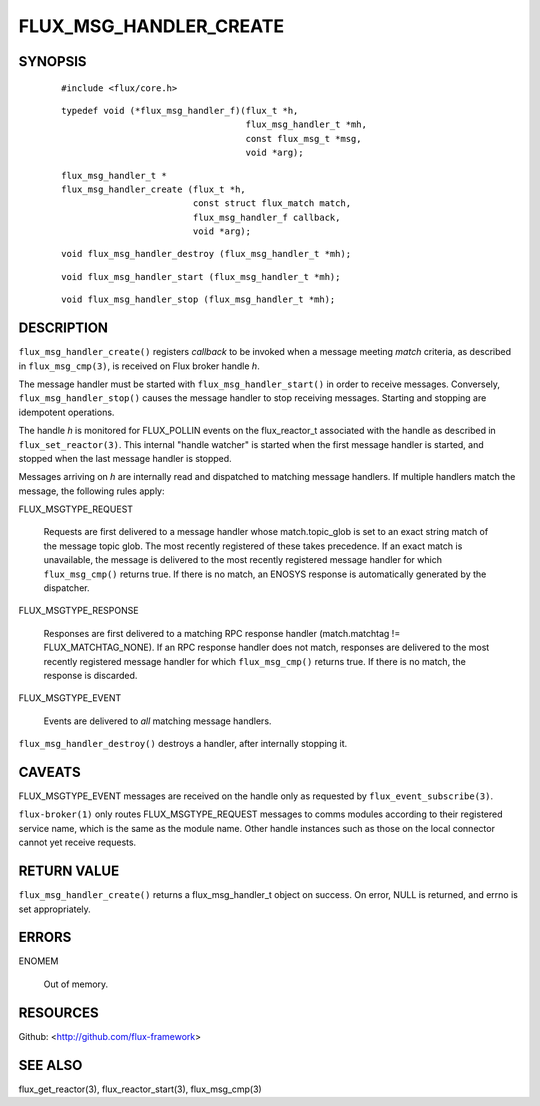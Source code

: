 =======================
FLUX_MSG_HANDLER_CREATE
=======================


SYNOPSIS
========

   ::

      #include <flux/core.h>

..

   ::

      typedef void (*flux_msg_handler_f)(flux_t *h,
                                         flux_msg_handler_t *mh,
                                         const flux_msg_t *msg,
                                         void *arg);

   ::

      flux_msg_handler_t *
      flux_msg_handler_create (flux_t *h,
                               const struct flux_match match,
                               flux_msg_handler_f callback,
                               void *arg);

..

   ::

      void flux_msg_handler_destroy (flux_msg_handler_t *mh);

   ::

      void flux_msg_handler_start (flux_msg_handler_t *mh);

..

   ::

      void flux_msg_handler_stop (flux_msg_handler_t *mh);

DESCRIPTION
===========

``flux_msg_handler_create()`` registers *callback* to be invoked when a message meeting *match* criteria, as described in ``flux_msg_cmp(3)``, is received on Flux broker handle *h*.

The message handler must be started with ``flux_msg_handler_start()`` in order to receive messages. Conversely, ``flux_msg_handler_stop()`` causes the message handler to stop receiving messages. Starting and stopping are idempotent operations.

The handle *h* is monitored for FLUX_POLLIN events on the flux_reactor_t associated with the handle as described in ``flux_set_reactor(3)``. This internal "handle watcher" is started when the first message handler is started, and stopped when the last message handler is stopped.

Messages arriving on *h* are internally read and dispatched to matching message handlers. If multiple handlers match the message, the following rules apply:

FLUX_MSGTYPE_REQUEST

   Requests are first delivered to a message handler whose match.topic_glob is set to an exact string match of the message topic glob. The most recently registered of these takes precedence. If an exact match is unavailable, the message is delivered to the most recently registered message handler for which ``flux_msg_cmp()`` returns true. If there is no match, an ENOSYS response is automatically generated by the dispatcher.

FLUX_MSGTYPE_RESPONSE

   Responses are first delivered to a matching RPC response handler (match.matchtag != FLUX_MATCHTAG_NONE). If an RPC response handler does not match, responses are delivered to the most recently registered message handler for which ``flux_msg_cmp()`` returns true. If there is no match, the response is discarded.

FLUX_MSGTYPE_EVENT

   Events are delivered to *all* matching message handlers.

``flux_msg_handler_destroy()`` destroys a handler, after internally stopping it.

CAVEATS
=======

FLUX_MSGTYPE_EVENT messages are received on the handle only as requested by ``flux_event_subscribe(3)``.

``flux-broker(1)`` only routes FLUX_MSGTYPE_REQUEST messages to comms modules according to their registered service name, which is the same as the module name. Other handle instances such as those on the local connector cannot yet receive requests.

RETURN VALUE
============

``flux_msg_handler_create()`` returns a flux_msg_handler_t object on success. On error, NULL is returned, and errno is set appropriately.

ERRORS
======

ENOMEM

   Out of memory.

RESOURCES
=========

Github: <http://github.com/flux-framework>

SEE ALSO
========

flux_get_reactor(3), flux_reactor_start(3), flux_msg_cmp(3)
